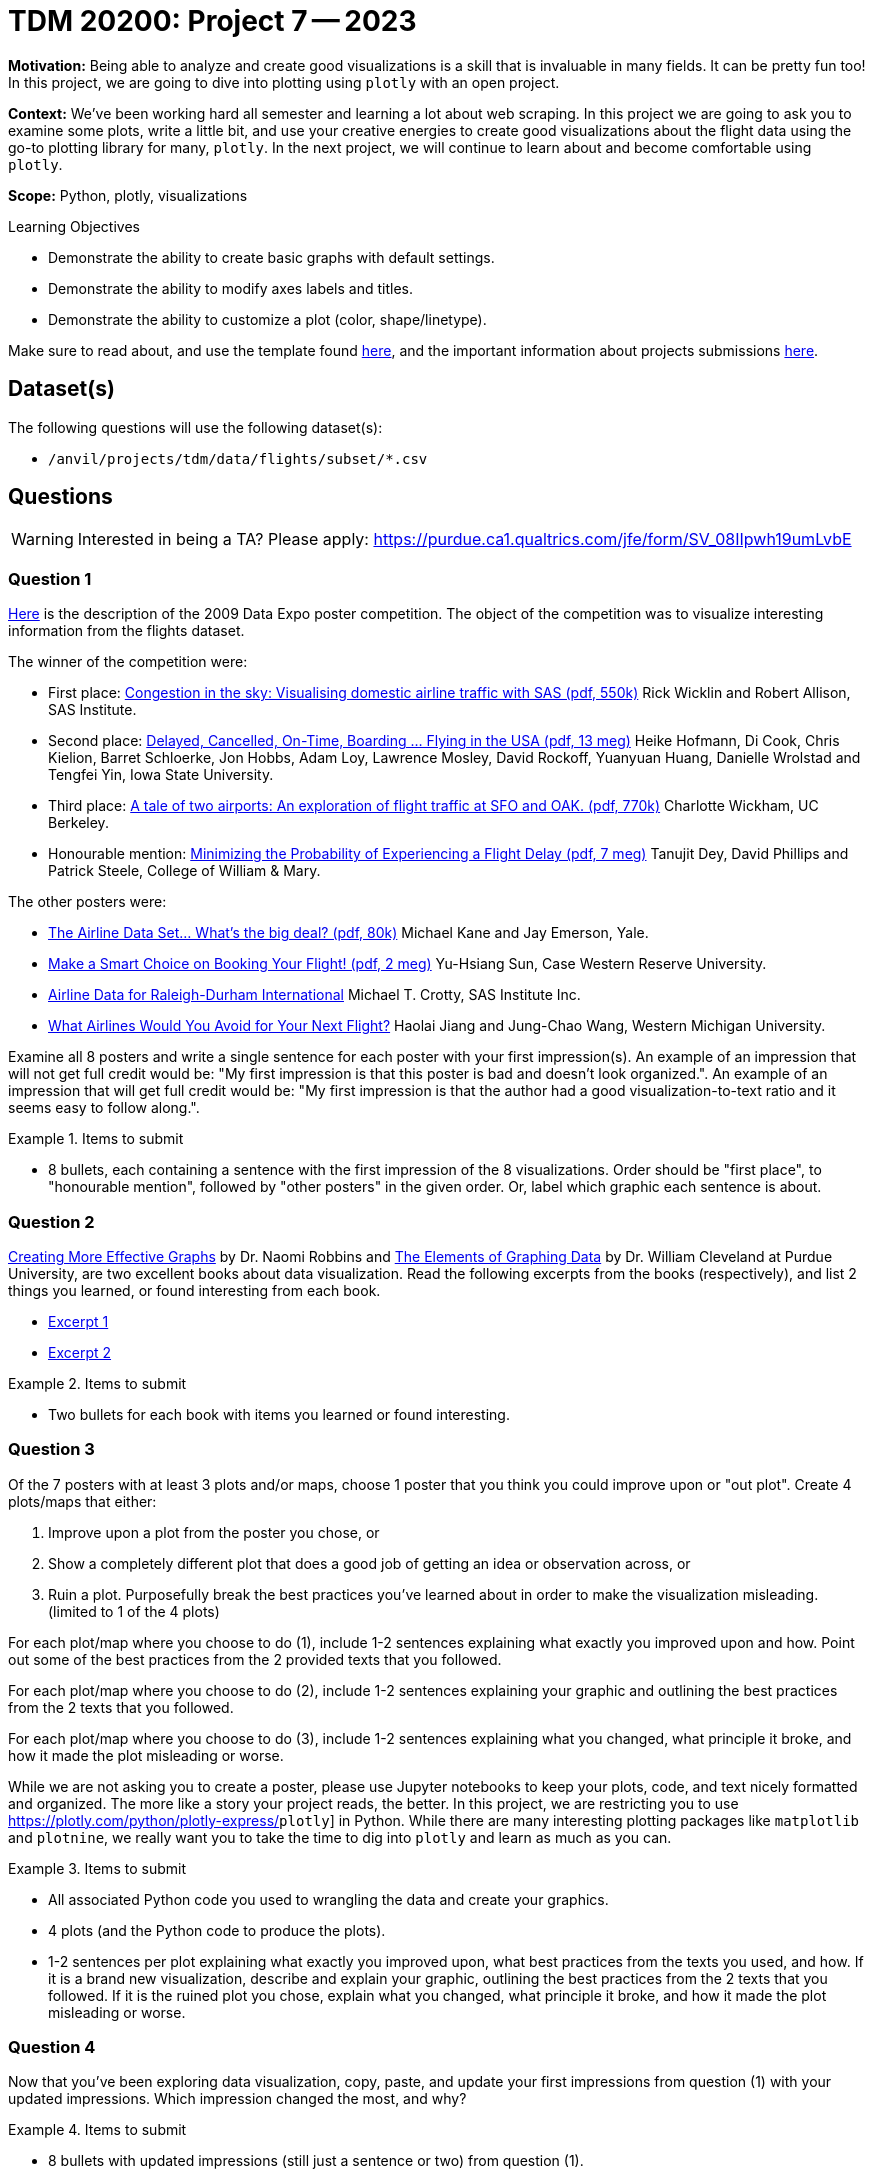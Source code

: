 = TDM 20200: Project 7 -- 2023

**Motivation:** Being able to analyze and create good visualizations is a skill that is invaluable in many fields. It can be pretty fun too! In this project, we are going to dive into plotting using `plotly` with an open project.

**Context:** We've been working hard all semester and learning a lot about web scraping. In this project we are going to ask you to examine some plots, write a little bit, and use your creative energies to create good visualizations about the flight data using the go-to plotting library for many, `plotly`. In the next project, we will continue to learn about and become comfortable using `plotly`.

**Scope:** Python, plotly, visualizations

.Learning Objectives
****
- Demonstrate the ability to create basic graphs with default settings.
- Demonstrate the ability to modify axes labels and titles.
- Demonstrate the ability to customize a plot (color, shape/linetype). 
****

Make sure to read about, and use the template found xref:templates.adoc[here], and the important information about projects submissions xref:submissions.adoc[here].

== Dataset(s)

The following questions will use the following dataset(s):

- `/anvil/projects/tdm/data/flights/subset/*.csv`

== Questions

[WARNING]
====
Interested in being a TA? Please apply: https://purdue.ca1.qualtrics.com/jfe/form/SV_08IIpwh19umLvbE
====

=== Question 1

http://stat-computing.org/dataexpo/2009/posters/[Here] is the description of the 2009 Data Expo poster competition. The object of the competition was to visualize interesting information from the flights dataset.

The winner of the competition were:

- First place: https://llc.stat.purdue.edu/airline/wicklin-allison.pdf[Congestion in the sky: Visualising domestic airline traffic with SAS (pdf, 550k)] Rick Wicklin and Robert Allison, SAS Institute.

- Second place: https://llc.stat.purdue.edu/airline/hofmann-cook.pdf[Delayed, Cancelled, On-Time, Boarding ... Flying in the USA (pdf, 13 meg)] Heike Hofmann, Di Cook, Chris Kielion, Barret Schloerke, Jon Hobbs, Adam Loy, Lawrence Mosley, David Rockoff, Yuanyuan Huang, Danielle Wrolstad and Tengfei Yin, Iowa State University.

- Third place: https://llc.stat.purdue.edu/airline/wickham.pdf[A tale of two airports: An exploration of flight traffic at SFO and OAK. (pdf, 770k)] Charlotte Wickham, UC Berkeley.

- Honourable mention: https://llc.stat.purdue.edu/airline/dey-phillips-steele.pdf[Minimizing the Probability of Experiencing a Flight Delay (pdf, 7 meg)] Tanujit Dey, David Phillips and Patrick Steele, College of William & Mary.

The other posters were:

- https://llc.stat.purdue.edu/airline/kane-emerson.pdf[The Airline Data Set... What's the big deal? (pdf, 80k)] Michael Kane and Jay Emerson, Yale.

- https://llc.stat.purdue.edu/airline/sun.pdf[Make a Smart Choice on Booking Your Flight! (pdf, 2 meg)] Yu-Hsiang Sun, Case Western Reserve University.

- https://llc.stat.purdue.edu/airline/crotty.pdf[Airline Data for Raleigh-Durham International] Michael T. Crotty, SAS Institute Inc.

- https://llc.stat.purdue.edu/airline/jiang.pdf[What Airlines Would You Avoid for Your Next Flight?] Haolai Jiang and Jung-Chao Wang, Western Michigan University.

Examine all 8 posters and write a single sentence for each poster with your first impression(s). An example of an impression that will not get full credit would be: "My first impression is that this poster is bad and doesn't look organized.". An example of an impression that will get full credit would be: "My first impression is that the author had a good visualization-to-text ratio and it seems easy to follow along.".

.Items to submit
====
- 8 bullets, each containing a sentence with the first impression of the 8 visualizations. Order should be "first place", to "honourable mention", followed by "other posters" in the given order. Or, label which graphic each sentence is about. 
====

=== Question 2

https://www.amazon.com/dp/0985911123/[Creating More Effective Graphs] by Dr. Naomi Robbins and https://www.amazon.com/dp/0963488414/[The Elements of Graphing Data] by Dr. William Cleveland at Purdue University, are two excellent books about data visualization. Read the following excerpts from the books (respectively), and list 2 things you learned, or found interesting from each book.

- https://thedatamine.github.io/the-examples-book/files/CreatingMoreEffectiveGraphs.pdf[Excerpt 1]
- https://thedatamine.github.io/the-examples-book/files/ElementsOfGraphingData.pdf[Excerpt 2]

.Items to submit
====
- Two bullets for each book with items you learned or found interesting.
====

=== Question 3

Of the 7 posters with at least 3 plots and/or maps, choose 1 poster that you think you could improve upon or "out plot". Create 4 plots/maps that either:

. Improve upon a plot from the poster you chose, or
. Show a completely different plot that does a good job of getting an idea or observation across, or
. Ruin a plot. Purposefully break the best practices you've learned about in order to make the visualization misleading. (limited to 1 of the 4 plots)

For each plot/map where you choose to do (1), include 1-2 sentences explaining what exactly you improved upon and how. Point out some of the best practices from the 2 provided texts that you followed. 

For each plot/map where you choose to do (2), include 1-2 sentences explaining your graphic and outlining the best practices from the 2 texts that you followed. 

For each plot/map where you choose to do (3), include 1-2 sentences explaining what you changed, what principle it broke, and how it made the plot misleading or worse.

While we are not asking you to create a poster, please use Jupyter notebooks to keep your plots, code, and text nicely formatted and organized. The more like a story your project reads, the better. In this project, we are restricting you to use https://plotly.com/python/plotly-express/[]`plotly`] in Python. While there are many interesting plotting packages like `matplotlib` and `plotnine`, we really want you to take the time to dig into `plotly` and learn as much as you can.

.Items to submit
====
- All associated Python code you used to wrangling the data and create your graphics.
- 4 plots (and the Python code to produce the plots).
- 1-2 sentences per plot explaining what exactly you improved upon, what best practices from the texts you used, and how. If it is a brand new visualization, describe and explain your graphic, outlining the best practices from the 2 texts that you followed. If it is the ruined plot you chose, explain what you changed, what principle it broke, and how it made the plot misleading or worse.
====

=== Question 4

Now that you've been exploring data visualization, copy, paste, and update your first impressions from question (1) with your updated impressions. Which impression changed the most, and why?

.Items to submit
====
- 8 bullets with updated impressions (still just a sentence or two) from question (1).
- A sentence explaining which impression changed the most and why.
====

[WARNING]
====
_Please_ make sure to double check that your submission is complete, and contains all of your code and output before submitting. If you are on a spotty internet connection, it is recommended to download your submission after submitting it to make sure what you _think_ you submitted, was what you _actually_ submitted.

In addition, please review our xref:submissions.adoc[submission guidelines] before submitting your project.
====